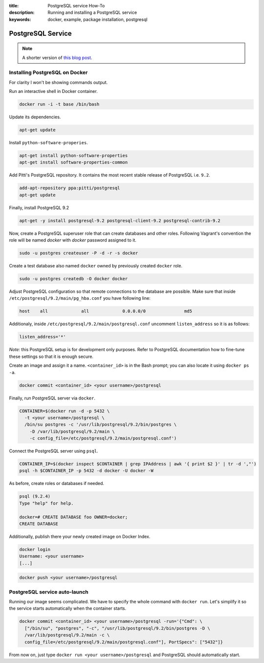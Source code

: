 :title: PostgreSQL service How-To
:description: Running and installing a PostgreSQL service
:keywords: docker, example, package installation, postgresql

.. _postgresql_service:

PostgreSQL Service
==================

.. note::

    A shorter version of `this blog post`_.

.. _this blog post: http://zaiste.net/2013/08/docker_postgresql_how_to/

Installing PostgreSQL on Docker
-------------------------------

For clarity I won't be showing commands output.

Run an interactive shell in Docker container.

.. code-block:: bash

    docker run -i -t base /bin/bash

Update its dependencies.

.. code-block:: bash

    apt-get update

Install ``python-software-properies``.

.. code-block:: bash

    apt-get install python-software-properties
    apt-get install software-properties-common

Add Pitti's PostgreSQL repository. It contains the most recent stable release
of PostgreSQL i.e. ``9.2``.

.. code-block:: bash

    add-apt-repository ppa:pitti/postgresql
    apt-get update

Finally, install PostgreSQL 9.2

.. code-block:: bash

    apt-get -y install postgresql-9.2 postgresql-client-9.2 postgresql-contrib-9.2

Now, create a PostgreSQL superuser role that can create databases and other roles.
Following Vagrant's convention the role will be named `docker` with `docker`
password assigned to it.

.. code-block:: bash

    sudo -u postgres createuser -P -d -r -s docker

Create a test database also named ``docker`` owned by previously created ``docker``
role.

.. code-block:: bash

    sudo -u postgres createdb -O docker docker

Adjust PostgreSQL configuration so that remote connections to the database are
possible. Make sure that inside ``/etc/postgresql/9.2/main/pg_hba.conf`` you have
following line:

.. code-block:: bash

    host    all             all             0.0.0.0/0               md5

Additionaly, inside ``/etc/postgresql/9.2/main/postgresql.conf`` uncomment
``listen_address`` so it is as follows:

.. code-block:: bash

    listen_address='*'

*Note:* this PostgreSQL setup is for development only purposes. Refer to
PostgreSQL documentation how to fine-tune these settings so that it is enough
secure.

Create an image and assign it a name. ``<container_id>`` is in the Bash prompt;
you can also locate it using ``docker ps -a``.

.. code-block:: bash

    docker commit <container_id> <your username>/postgresql

Finally, run PostgreSQL server via ``docker``.

.. code-block:: bash

    CONTAINER=$(docker run -d -p 5432 \
      -t <your username>/postgresql \
      /bin/su postgres -c '/usr/lib/postgresql/9.2/bin/postgres \
        -D /var/lib/postgresql/9.2/main \
        -c config_file=/etc/postgresql/9.2/main/postgresql.conf')

Connect the PostgreSQL server using ``psql``.

.. code-block:: bash

    CONTAINER_IP=$(docker inspect $CONTAINER | grep IPAddress | awk '{ print $2 }' | tr -d ',"')
    psql -h $CONTAINER_IP -p 5432 -d docker -U docker -W

As before, create roles or databases if needed.

.. code-block:: bash

    psql (9.2.4)
    Type "help" for help.

    docker=# CREATE DATABASE foo OWNER=docker;
    CREATE DATABASE

Additionally, publish there your newly created image on Docker Index.

.. code-block:: bash

    docker login
    Username: <your username>
    [...]

.. code-block:: bash

    docker push <your username>/postgresql

PostgreSQL service auto-launch
------------------------------

Running our image seems complicated. We have to specify the whole command with
``docker run``. Let's simplify it so the service starts automatically when the
container starts.

.. code-block:: bash

    docker commit <container_id> <your username>/postgresql -run='{"Cmd": \
      ["/bin/su", "postgres", "-c", "/usr/lib/postgresql/9.2/bin/postgres -D \
      /var/lib/postgresql/9.2/main -c \
      config_file=/etc/postgresql/9.2/main/postgresql.conf"], PortSpecs": ["5432"]}

From now on, just type ``docker run <your username>/postgresql`` and PostgreSQL
should automatically start.
